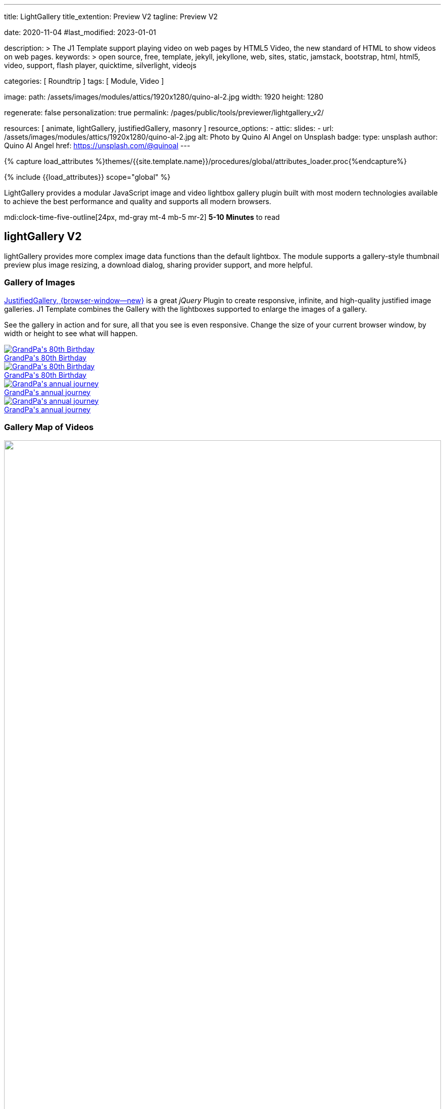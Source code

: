 ---
title:                                  LightGallery
title_extention:                        Preview V2
tagline:                                Preview V2

date:                                   2020-11-04
#last_modified:                         2023-01-01

description: >
                                        The J1 Template support playing video on web pages
                                        by HTML5 Video, the new standard of HTML to show
                                        videos on web pages.
keywords: >
                                        open source, free, template, jekyll, jekyllone, web,
                                        sites, static, jamstack, bootstrap,
                                        html, html5, video, support,
                                        flash player, quicktime, silverlight,
                                        videojs

categories:                             [ Roundtrip ]
tags:                                   [ Module, Video ]

image:
  path:                                 /assets/images/modules/attics/1920x1280/quino-al-2.jpg
  width:                                1920
  height:                               1280

regenerate:                             false
personalization:                        true
permalink:                              /pages/public/tools/previewer/lightgallery_v2/

resources:                              [
                                          animate,
                                          lightGallery, justifiedGallery,
                                          masonry
                                        ]
resource_options:
  - attic:
      slides:
        - url:                          /assets/images/modules/attics/1920x1280/quino-al-2.jpg
          alt:                          Photo by Quino Al Angel on Unsplash
          badge:
            type:                       unsplash
            author:                     Quino Al Angel
            href:                       https://unsplash.com/@quinoal
---

// Page Initializer
// =============================================================================
// Enable the Liquid Preprocessor
:page-liquid:

// Set (local) page attributes here
// -----------------------------------------------------------------------------
// :page--attr:                         <attr-value>
:images-dir:                            {imagesdir}/pages/roundtrip/100_present_images

//  Load Liquid procedures
// -----------------------------------------------------------------------------
{% capture load_attributes %}themes/{{site.template.name}}/procedures/global/attributes_loader.proc{%endcapture%}

// Load page attributes
// -----------------------------------------------------------------------------
{% include {{load_attributes}} scope="global" %}


// Page content
// ~~~~~~~~~~~~~~~~~~~~~~~~~~~~~~~~~~~~~~~~~~~~~~~~~~~~~~~~~~~~~~~~~~~~~~~~~~~~~
// See: https://developer.mozilla.org/en-US/docs/Web/API/WebVTT_API
// See: https://www.lightgalleryjs.com/demos/html-markup/

[role="dropcap"]
LightGallery provides a modular JavaScript image and video lightbox gallery
plugin built with most modern technologies available to achieve the best
performance and quality and supports all modern browsers.

mdi:clock-time-five-outline[24px, md-gray mt-4 mb-5 mr-2]
*5-10 Minutes* to read

// Include sub-documents (if any)
// -----------------------------------------------------------------------------
[role="mt-5"]
== lightGallery V2

lightGallery provides more complex image data functions than the default
lightbox. The module supports a gallery-style thumbnail preview plus image
resizing, a download dialog, sharing provider support, and more helpful.


[role="mt-4"]
=== Gallery of Images

[role="mb-4"]
link:{url-justified-gallery--home}[JustifiedGallery, {browser-window--new}]
is a great _jQuery_ Plugin to create responsive, infinite, and high-quality
justified image galleries. J1 Template combines the Gallery with the lightboxes
supported to enlarge the images of a gallery.

See the gallery in action and for sure, all that you see is even responsive.
Change the size of your current browser window, by width or height to see
what will happen.

++++
<!-- Image Gallery --->
<div id="old_times" class="gallery justified-gallery mb-5">
  <a class="speak2me-ignore jg-entry jg-entry-visible" data-sub-html="GrandPa's 80th Birthday" href="/assets/images/modules/gallery/old_times/image_01.jpg">
    <img class="speak2me-ignore" src="/assets/images/modules/gallery/old_times/image_01.jpg" img="" alt="GrandPa's 80th Birthday">
    <div class="jg-caption">GrandPa's 80th Birthday</div>
  </a>
  <a class="speak2me-ignore jg-entry jg-entry-visible" data-sub-html="GrandPa's 80th Birthday" href="/assets/images/modules/gallery/old_times/image_02.jpg">
    <img class="speak2me-ignore" src="/assets/images/modules/gallery/old_times/image_02.jpg" img="" alt="GrandPa's 80th Birthday">
    <div class="jg-caption">GrandPa's 80th Birthday</div>
  </a>
  <a class="speak2me-ignore jg-entry jg-entry-visible" data-sub-html="GrandPa's annual journey" href="/assets/images/modules/gallery/old_times/image_03.jpg">
    <img class="speak2me-ignore" src="/assets/images/modules/gallery/old_times/image_03.jpg" img="" alt="GrandPa's annual journey">
    <div class="jg-caption">GrandPa's annual journey</div>
  </a>
  <a class="speak2me-ignore jg-entry jg-entry-visible" data-sub-html="GrandPa's annual journey" href="/assets/images/modules/gallery/old_times/image_04.jpg">
    <img class="speak2me-ignore" src="/assets/images/modules/gallery/old_times/image_04.jpg" img="" alt="GrandPa's annual journey">
    <div class="jg-caption">GrandPa's annual journey</div>
  </a>
</div>
++++


[role="mt-4"]
=== Gallery Map of Videos

++++
  <div id="masonry_example" class="row masonry g-0 mb-5">

      <div class="col-xl-6 col-lg-6 col-md-6 col-sm-12 col-12 px-1 py-1">
        <!-- YouTube Video, slide item 1 --->
        <a
          data-lg-size="1280-720"
          data-pinterest-text="Pin it - slide 1"
          data-tweet-text="Masonry lightGallery slide 1"
          data-src="https://youtu.be/IUN664s7N-c"
          data-poster="https://img.youtube.com/vi/IUN664s7N-c/maxresdefault.jpg"
          data-sub-html="<h4>Visual Soundscapes - Mountains | Planet Earth II | BBC America</h4><p>On the heels of Planet Earth II’s record-breaking Emmy nominations, BBC America presents stunning visual soundscapes from the series' amazing habitats.</p>">
            <img class="img-responsive" src="https://img.youtube.com/vi/IUN664s7N-c/maxresdefault.jpg" />
        </a>
        <!-- img id="1" class="img-responsive" src="https://img.youtube.com/vi/IUN664s7N-c/maxresdefault.jpg" alt="Visual Soundscapes - Mountains | Planet Earth II | BBC America" -->
        <!-- div class="caption">Visual Soundscapes - Mountains | Planet Earth II | BBC America</div -->
      </div>

      <div class="card col-xl-6 col-lg-6 col-md-6 col-sm-12 col-12 px-1 py-1">
        <!-- Vimeo Video, slide item 2 --->
        <a
          data-lg-size="1280-720"
          data-pinterest-text="Pin it - slide 2"
          data-tweet-text="Masonry lightGallery slide 2"
          data-src="//vimeo.com/112836958"
          data-poster="https://www.lightgalleryjs.com/images/demo/vimeo-video-poster.jpg"
          data-sub-html="<h4>Nature</h4><p>Video by <a target='_blank' href='https://vimeo.com/charliekaye'>Charlie Kaye</a></p>">
            <img class="img-responsive" src="https://www.lightgalleryjs.com/images/demo/vimeo-video-poster.jpg" />
        </a>
        <!-- img id="2" class="img-responsive" src="https://www.lightgalleryjs.com/images/demo/vimeo-video-poster.jpg" alt="Sunset over Taipei City - Taiwan" -->
        <!-- div class="caption">Nature Video by Charlie Kaye</div -->
      </div>

      <div class="col-xl-6 col-lg-6 col-md-6 col-sm-12 col-12 px-1 py-1">
        <!-- Wistia Video, slide item 3 --->
        <a
          data-lg-size="1280-720"
          data-pinterest-text="Pin it - slide 3"
          data-tweet-text="Masonry lightGallery slide 3"
          data-src="https://private-sharing.wistia.com/medias/mwhrulrucj"
          data-poster="https://www.lightgalleryjs.com/images/demo/wistia-video-poster.jpeg"
          data-sub-html="<h4>Thank You!</h4><p> Sample Wistia video </p>">
            <img class="img-responsive" src="https://www.lightgalleryjs.com/images/demo/wistia-video-poster.jpeg">
        </a>
          <!--- img id="3" class="img-responsive" src="https://www.lightgalleryjs.com/images/demo/wistia-video-poster.jpeg" alt="Thank You - Sample Wistia video" -->
          <!-- div class="caption">Thank You - Sample Wistia video</div -->
      </div>

      <div class="col-xl-6 col-lg-6 col-md-6 col-sm-12 col-12 px-1 py-1">
        <!-- HTML5 Video, slide item 4 --->
        <a
          data-lg-size="1280-720"
          data-pinterest-text="Pin it - slide 4"
          data-tweet-text="Masonry lightGallery slide 4"
          data-video='{"source": [{"src":"/assets/videos/gallery/html5/video1.mp4", "type":"video/mp4"}], "tracks": [{"src": "/assets/videos/gallery/html5/video1.subtitles.vtt", "kind":"captions", "srclang": "en", "label": "English", "default": "true"}], "attributes": {"preload": false, "controls": true, "playsinline": true}}'
          data-poster="/assets/videos/gallery/video1-poster.jpg"
          data-sub-html="Peck Pocketed - by Kevin Herron">
            <img class="img-responsive" src="/assets/videos/gallery/video1-poster.jpg" />
        </a>
        <!-- img id="4" class="img-responsive" src="/assets/videos/gallery/video1-poster.jpg" alt="Peck Pocketed - by Kevin Herron" -->
        <!-- div class="caption">Peck Pocketed - by Kevin Herron</div -->
      </div>

  </div>
++++

++++
<div id="gallery_map" class="gallery-container d-flex align-items-center justify-content-center mb-5">

  <!-- YouTube Video --->
  <a
    data-lg-size="1280-720"
    data-pinterest-text="Pin it3"
    data-tweet-text="lightGallery slide  4"
    data-src="https://youtu.be/IUN664s7N-c"
    data-poster="https://img.youtube.com/vi/IUN664s7N-c/maxresdefault.jpg"
    data-sub-html="<h4>Visual Soundscapes - Mountains | Planet Earth II | BBC America</h4><p>On the heels of Planet Earth II’s record-breaking Emmy nominations, BBC America presents stunning visual soundscapes from the series' amazing habitats.</p>">
      <img class="img-responsive" src="https://img.youtube.com/vi/IUN664s7N-c/maxresdefault.jpg" />
  </a>

  <!-- Vimeo Video --->
  <a
    data-lg-size="1280-720"
    data-pinterest-text="Pin it3"
    data-tweet-text="lightGallery slide  4"
    data-src="//vimeo.com/112836958"
    data-poster="https://www.lightgalleryjs.com/images/demo/vimeo-video-poster.jpg"
    data-sub-html="<h4>Nature</h4><p>Video by <a target='_blank' href='https://vimeo.com/charliekaye'>Charlie Kaye</a></p>">
      <img class="img-responsive" src="https://www.lightgalleryjs.com/images/demo/vimeo-video-poster.jpg" />
  </a>

  <!-- Wistia Video --->
  <a
    data-lg-size="1280-720"
    data-pinterest-text="Pin it3"
    data-tweet-text="lightGallery slide  4"
    data-src="https://private-sharing.wistia.com/medias/mwhrulrucj"
    data-poster="https://www.lightgalleryjs.com/images/demo/wistia-video-poster.jpeg"
    data-sub-html="<h4>Thank You!</h4><p> Sample Wistia video </p>">
      <img class="img-responsive" src="https://www.lightgalleryjs.com/images/demo/wistia-video-poster.jpeg" />
  </a>

  <!-- HTML5 Video --->
  <a
    data-lg-size="1280-720"
    data-pinterest-text="Pin it3"
    data-tweet-text="lightGallery slide  4"
    data-video='{"source": [{"src":"/assets/videos/gallery/html5/video1.mp4", "type":"video/mp4"}], "tracks": [{"src": "/assets/videos/gallery/html5/video1.subtitles.vtt", "kind":"captions", "srclang": "en", "label": "English", "default": "true"}], "attributes": {"preload": false, "controls": true, "playsinline": true}}'
    data-poster="/assets/videos/gallery/video1-poster.jpg"
    data-sub-html="<h4>'Peck Pocketed' by Kevin Herron | Disney Favorite</h4>">
      <img class="img-responsive" src="/assets/videos/gallery/video1-poster.jpg" />
  </a>

</div>
++++


[role="mt-4"]
=== Gallery of MP4 Videos

Digital image content, simple pictures or videos, are easy to make. Today,
every mobile has a camera. Presenting a bunch of pictures is done very easily
by using *Justified Gallery*. Videos created by a digicam or a mobile can be
played by J1 Template using the HTML5 Video support. Present videos you have
made at it's best.

++++
  <!-- HTML5 Video --->
<div id="video_html5" class="gallery justified-gallery mb-7">

  <a
    data-video='{"source": [{"src":"/assets/videos/gallery/html5/video1.mp4", "type":"video/mp4"}], "tracks": [{"src": "/assets/videos/gallery/html5/video1.subtitles.vtt", "kind":"captions", "srclang": "en", "label": "English", "default": "true"}], "attributes": {"preload": false, "controls": true, "playsinline": true}}'
    class="speak2me-ignore jg-entry jg-entry-visible"
    href="/assets/videos/gallery/video1-poster.jpg"
    data-sub-html="<p>Student Academy Award Winning <b>PeckPocketed</b> by Kevin Herron.</p>"
    data-html="#video1-mp4">
      <img
        class="speak2me-ignore" src="/assets/videos/gallery/video1-poster.jpg"
        img=""
        alt="<p>Student Academy Award Winning <b>PeckPocketed</b> by Kevin Herron.</p>">
      <span>
        <img class="justified-gallery img-overlay speak2me-ignore" src="/assets/themes/j1/modules/lightGallery/css/themes/uno/icons/play-button.png" alt="Play Button">
      </span>
      <div class="jg-caption">
        <p>Student Academy Award Winning <b>PeckPocketed</b> by Kevin Herron</p>
      </div>
  </a>
  <a
    data-video='{"source": [{"src":"/assets/videos/gallery/html5/video1.mp4", "type":"video/mp4"}], "tracks": [{"src": "/assets/videos/gallery/html5/video1.subtitles.vtt", "kind":"captions", "srclang": "en", "label": "English", "default": "true"}], "attributes": {"preload": false, "controls": true, "playsinline": true}}'
    class="speak2me-ignore jg-entry jg-entry-visible" href="/assets/videos/gallery/video2-poster.jpg" data-sub-html="<p>Rollin`Wild. Short Funny Animated Clips created at the Film Academy.</p>" data-html="#video2-mp4">
    <img class="speak2me-ignore" src="/assets/videos/gallery/video2-poster.jpg" img="" alt="<p>Rollin`Wild. Short Funny Animated Clips created at the Film Academy.</p>">
    <span><img class="justified-gallery img-overlay speak2me-ignore" src="/assets/themes/j1/modules/lightGallery/css/themes/uno/icons/play-button.png" alt="Play Button"></span>
    <div class="jg-caption">
      <p>Rollin`Wild. Short Funny Animated Clips created at the Film Academy</p>
    </div>
  </a>

</div>
++++

++++
<style>

.gallery-container a {
  width: 240px;
  margin: 5px;
}

.gallery-container a img {
  max-width: 100%;
  height: auto;
}

.img-responsive {
  width: 100%;
  height: auto;
}

</style>
++++

++++
<script>

$(function() {

  $("#old_times")
    .justifiedGallery({
      captions: true,
//   lastRow: "hide",
      rowHeight: 240,
      margins: 3
    })
    .on("jg.complete", function () {
      window.lightGallery(
        document.getElementById("old_times"), {
          plugins: [lgFullscreen, lgRotate, lgThumbnail, lgZoom],
//        galleryId: "my_old_times",
          licenseKey: '0000-0000-000-0000',
          addClass: 'lg-uno-thumbnails',
          appendThumbnailsTo: '.lg-outer',
          alignThumbnails: 'left',
          animateThumb: false,
          allowMediaOverlap: true,
//        autoplayFirstVideo: false,
//        pager: false,
          mobileSettings: {
            controls: false,
            showCloseIcon: false,
            download: false,
            rotate: false
          }
        });
    });

    setTimeout (function() {
      $('#masonry_example').masonry({
        percentPosition:        true,
        horizontalOrder:        true,
        originLeft:             true,
        originTop:              true,
        initLayout:             true,
        transitionDuration:     "0.8s",
        stagger:                "0.03s",
        resize:                 true,
        gutter:                 0,
      })
      .one('layoutComplete', function( items ) {
        console.log("masonry: layoutComplete");
      });
    }, 500);

    lightGallery(document.getElementById("masonry_example"), {
      speed: 500,
      plugins: [lgVideo]
    });



    lightGallery(document.getElementById("gallery_map"), {
      speed: 500,
      plugins: [lgVideo]
    });

    $("#video_html5")
      .justifiedGallery({
        captions: true,
        rowHeight: 240,
        margins: 3
      })
      .on("jg.complete", function () {
        window.lightGallery(
          document.getElementById("video_html5"), {
            plugins: [lgVideo, lgThumbnail],
            alignThumbnails: 'left',
          },
        );
      });

});

</script>
++++
